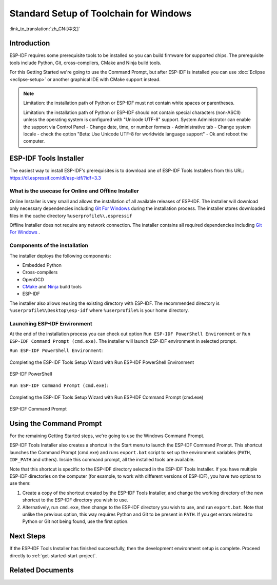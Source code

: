 ***********************************************
Standard Setup of Toolchain for Windows
***********************************************

:link_to_translation:`zh_CN:[中文]`

Introduction
============

ESP-IDF requires some prerequisite tools to be installed so you can build firmware for supported chips. The prerequisite tools include Python, Git, cross-compilers, CMake and Ninja build tools.

For this Getting Started we're going to use the Command Prompt, but after ESP-IDF is installed you can use :doc:`Eclipse <eclipse-setup>` or another graphical IDE with CMake support instead.

.. note::
    Limitation: the installation path of Python or ESP-IDF must not contain white spaces or parentheses.

    Limitation: the installation path of Python or ESP-IDF should not contain special characters (non-ASCII) unless the operating system is configured with "Unicode UTF-8" support.
    System Administrator can enable the support via Control Panel - Change date, time, or number formats - Administrative tab - Change system locale - check the option "Beta: Use Unicode UTF-8 for worldwide language support" - Ok and reboot the computer.

.. _get-started-windows-tools-installer:

ESP-IDF Tools Installer
=======================

The easiest way to install ESP-IDF's prerequisites is to download one of ESP-IDF Tools Installers from this URL: https://dl.espressif.com/dl/esp-idf/?idf=3.3

What is the usecase for Online and Offline Installer
----------------------------------------------------

Online Installer is very small and allows the installation of all available releases of ESP-IDF. The installer will download only necessary dependencies including `Git For Windows`_  during the installation process. The installer stores downloaded files in the cache directory ``%userprofile%\.espressif``

Offline Installer does not require any network connection. The installer contains all required dependencies including `Git For Windows`_ .

Components of the installation
------------------------------

The installer deploys the following components:

- Embedded Python
- Cross-compilers
- OpenOCD
- CMake_ and Ninja_ build tools
- ESP-IDF

The installer also allows reusing the existing directory with ESP-IDF. The recommended directory is ``%userprofile%\Desktop\esp-idf`` where ``%userprofile%`` is your home directory.

Launching ESP-IDF Environment
-----------------------------

At the end of the installation process you can check out option ``Run ESP-IDF PowerShell Environment`` or ``Run ESP-IDF Command Prompt (cmd.exe)``. The installer will launch ESP-IDF environment in selected prompt.

``Run ESP-IDF PowerShell Environment``:

.. figure:: ../../_static/esp-idf-installer-screenshot-powershell.png
    :align: center
    :alt: Completing the ESP-IDF Tools Setup Wizard with Run ESP-IDF PowerShell Environment
    :figclass: align-center

    Completing the ESP-IDF Tools Setup Wizard with Run ESP-IDF PowerShell Environment

.. figure:: ../../_static/esp-idf-installer-powershell.png
    :align: center
    :alt: ESP-IDF PowerShell
    :figclass: align-center

    ESP-IDF PowerShell

``Run ESP-IDF Command Prompt (cmd.exe)``:

.. figure:: ../../_static/esp-idf-installer-screenshot.png
    :align: center
    :alt: Completing the ESP-IDF Tools Setup Wizard with Run ESP-IDF Command Prompt (cmd.exe)
    :figclass: align-center

    Completing the ESP-IDF Tools Setup Wizard with Run ESP-IDF Command Prompt (cmd.exe)

.. figure:: ../../_static/esp-idf-installer-command-prompt.png
    :align: center
    :alt: ESP-IDF Command Prompt
    :figclass: align-center

    ESP-IDF Command Prompt

Using the Command Prompt
========================

For the remaining Getting Started steps, we're going to use the Windows Command Prompt.

ESP-IDF Tools Installer also creates a shortcut in the Start menu to launch the ESP-IDF Command Prompt. This shortcut launches the Command Prompt (cmd.exe) and runs ``export.bat`` script to set up the environment variables (``PATH``, ``IDF_PATH`` and others). Inside this command prompt, all the installed tools are available.

Note that this shortcut is specific to the ESP-IDF directory selected in the ESP-IDF Tools Installer. If you have multiple ESP-IDF directories on the computer (for example, to work with different versions of ESP-IDF), you have two options to use them:

1. Create a copy of the shortcut created by the ESP-IDF Tools Installer, and change the working directory of the new shortcut to the ESP-IDF directory you wish to use.

2. Alternatively, run ``cmd.exe``, then change to the ESP-IDF directory you wish to use, and run ``export.bat``. Note that unlike the previous option, this way requires Python and Git to be present in ``PATH``. If you get errors related to Python or Git not being found, use the first option.

Next Steps
==========

If the ESP-IDF Tools Installer has finished successfully, then the development environment setup is complete. Proceed directly to :ref:`get-started-start-project`.

Related Documents
=================

.. _MSYS2: https://www.msys2.org/
.. _CMake: https://cmake.org/download/
.. _Ninja: https://ninja-build.org/
.. _Python: https://www.python.org/downloads/windows/
.. _Git for Windows: https://gitforwindows.org/
.. _Github Desktop: https://desktop.github.com/